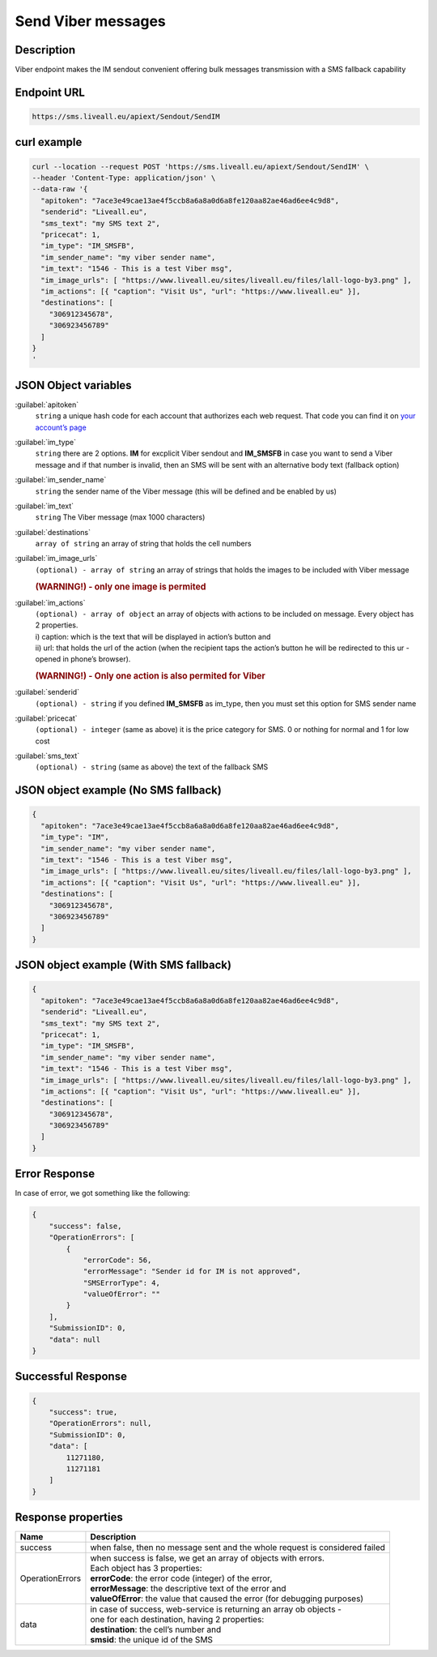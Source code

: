 Send Viber messages
===================

.. figure:: ../../static/logo-viber_small1.png
   :alt: viber-icon-small


Description
-----------

Viber endpoint makes the IM sendout convenient offering bulk messages transmission with a SMS fallback capability


Endpoint URL
------------

.. code:: flatline

   https://sms.liveall.eu/apiext/Sendout/SendIM


curl example
------------

.. code:: flatline

  curl --location --request POST 'https://sms.liveall.eu/apiext/Sendout/SendIM' \
  --header 'Content-Type: application/json' \
  --data-raw '{
    "apitoken": "7ace3e49cae13ae4f5ccb8a6a8a0d6a8fe120aa82ae46ad6ee4c9d8",
    "senderid": "Liveall.eu",
    "sms_text": "my SMS text 2",
    "pricecat": 1,
    "im_type": "IM_SMSFB",
    "im_sender_name": "my viber sender name",
    "im_text": "1546 - This is a test Viber msg",
    "im_image_urls": [ "https://www.liveall.eu/sites/liveall.eu/files/lall-logo-by3.png" ],
    "im_actions": [{ "caption": "Visit Us", "url": "https://www.liveall.eu" }],
    "destinations": [
      "306912345678",
      "306923456789"
    ]
  }
  '


JSON Object variables
---------------------

:guilabel:`apitoken`
   ``string`` a unique hash code for each account that authorizes each web request. That code you can find it on `your account’s page`_

:guilabel:`im_type`
   ``string`` there are 2 options. **IM** for excplicit Viber sendout and **IM_SMSFB** in case you want to send a Viber message and if that number is invalid, then an SMS will be sent with an alternative body text (fallback option)

:guilabel:`im_sender_name`
   ``string`` the sender name of the Viber message (this will be defined and be enabled by us)

:guilabel:`im_text`
   ``string`` The Viber message (max 1000 characters)

:guilabel:`destinations`
   ``array of string`` an array of string that holds the cell numbers

:guilabel:`im_image_urls`
   ``(optional) - array of string`` an array of strings that holds the images to be included with Viber message
   
   .. rubric:: (WARNING!) - only one image is permited

:guilabel:`im_actions`
   | ``(optional) - array of object`` an array of objects with actions to be included on message. Every object has 2 properties.
   | i) caption: which is the text that will be displayed in action’s button and
   | ii) url: that holds the url of the action (when the recipient taps the action’s button he will be redirected to this ur - opened in phone’s browser).

   .. rubric:: (WARNING!) - Only one action is also permited for Viber

:guilabel:`senderid`
   ``(optional) - string`` if you defined **IM_SMSFB** as im_type, then you must set this option for SMS sender name

:guilabel:`pricecat`
   ``(optional) - integer`` (same as above) it is the price category for SMS. 0 or nothing for normal and 1 for low cost

:guilabel:`sms_text`
   ``(optional) - string`` (same as above) the text of the fallback SMS


JSON object example (No SMS fallback)
-------------------------------------

.. code:: json

  {
    "apitoken": "7ace3e49cae13ae4f5ccb8a6a8a0d6a8fe120aa82ae46ad6ee4c9d8",
    "im_type": "IM",
    "im_sender_name": "my viber sender name",
    "im_text": "1546 - This is a test Viber msg",
    "im_image_urls": [ "https://www.liveall.eu/sites/liveall.eu/files/lall-logo-by3.png" ],
    "im_actions": [{ "caption": "Visit Us", "url": "https://www.liveall.eu" }],
    "destinations": [
      "306912345678",
      "306923456789"
    ]
  }


JSON object example (With SMS fallback)
---------------------------------------

.. code:: json

  {
    "apitoken": "7ace3e49cae13ae4f5ccb8a6a8a0d6a8fe120aa82ae46ad6ee4c9d8",
    "senderid": "Liveall.eu",
    "sms_text": "my SMS text 2",
    "pricecat": 1,
    "im_type": "IM_SMSFB",
    "im_sender_name": "my viber sender name",
    "im_text": "1546 - This is a test Viber msg",
    "im_image_urls": [ "https://www.liveall.eu/sites/liveall.eu/files/lall-logo-by3.png" ],
    "im_actions": [{ "caption": "Visit Us", "url": "https://www.liveall.eu" }],
    "destinations": [
      "306912345678",
      "306923456789"
    ]
  }


Error Response
--------------

In case of error, we got something like the following:

.. code:: json

  {
      "success": false,
      "OperationErrors": [
          {
              "errorCode": 56,
              "errorMessage": "Sender id for IM is not approved",
              "SMSErrorType": 4,
              "valueOfError": ""
          }
      ],
      "SubmissionID": 0,
      "data": null
  }


Successful Response
-------------------

.. code:: json

  {
      "success": true,
      "OperationErrors": null,
      "SubmissionID": 0,
      "data": [
          11271180,
          11271181
      ]
  }


Response properties
-------------------

===============     ===========
Name                Description
===============     ===========
success             when false, then no message sent and the whole request is considered failed
OperationErrors     | when success is false, we get an array of objects with errors.
                    | Each object has 3 properties:
                    | **errorCode**: the error code (integer) of the error,
                    | **errorMessage**: the descriptive text of the error and
                    | **valueOfError**: the value that caused the error (for debugging purposes)
data                | in case of success, web-service is returning an array ob objects - 
                    | one for each destination, having 2 properties:
                    | **destination**: the cell’s number and
                    | **smsid**: the unique id of the SMS
===============     ===========



.. _`your account’s page`: https://www.liveall.eu/user
